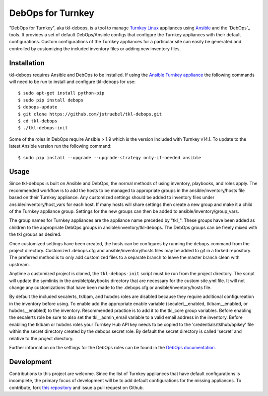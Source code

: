 DebOps for Turnkey
==================

"DebOps for Turnkey", aka tkl-debops, is a tool to manage `Turnkey Linux`_
appliances using `Ansible`_ and the `DebOps`_ tools.
It provides a set of default DebOps/Ansible configs that configure the
Turnkey appliances with their default configurations.
Custom configurations of the Turnkey appliances for a particular site can
easily be generated and controlled by customizing the included inventory files
or adding new inventory files.

Installation
------------

tkl-debops requires Ansible and DebOps to be installed.
If using the `Ansible Turnkey appliance`_ the following commands will need
to be run to install and configure tkl-debops for use::

    $ sudo apt-get install python-pip
    $ sudo pip install debops
    $ debops-update
    $ git clone https://github.com/jstruebel/tkl-debops.git
    $ cd tkl-debops
    $ ./tkl-debops-init

Some of the roles in DebOps require Ansible > 1.9 which is the version included
with Turnkey v14.1. To update to the latest Ansible version run the following
command::

    $ sudo pip install --upgrade --upgrade-strategy only-if-needed ansible

Usage
-----

Since tkl-debops is built on Ansible and DebOps, the normal methods of using
inventory, playbooks, and roles apply. The recommended workflow is to add the
hosts to be managed to appropriate groups in the ansible/inventory/hosts file
based on their Turnkey appliance. Any customized settings should be added to
inventory files under ansible/inventory/host_vars for each host. If many hosts
will share settings then create a new group and make it a child of the Turnkey
appliance group. Settings for the new groups can then be added to
ansible/inventory/group_vars.

The group names for Turnkey appliances are the appliance name preceded by
"tkl_". These groups have been added as children to the appropriate DebOps
groups in ansible/inventory/tkl-debops. The DebOps groups can be freely
mixed with the tkl groups as desired.

Once customized settings have been created, the hosts can be configures by
running the ``debops`` command from the project directory. Customized
.debops.cfg and ansible/inventory/hosts files may be added to git in a
forked repository. The preferred method is to only add customized files to
a separate branch to leave the master branch clean with upstream.

Anytime a customized project is cloned, the ``tkl-debops-init`` script must
be run from the project directory. The script will update the symlinks in
the ansible/playbooks directory that are necessary for the custom site.yml
file. It will not change any customizations that have been made to the
.debops.cfg or ansible/inventory/hosts file.

By default the included secalerts, tklbam, and hubdns roles are disabled
because they require additional configureation in the inventory before using.
To enable add the appropriate enable variable (secalert__enabled,
tklbam__enabled, or hubdns__enabled) to the inventory. Recommended practice
is to add it to the tkl_core group variables. Before enabling the secalerts
role be sure to also set the tkl__admin_email variable to a valid email
address in the inventory. Before enabling the tklbam or hubdns roles your
Turnkey Hub API key needs to be copied to the 'credentials/tklhub/apikey'
file within the secret directory created by the debops.secret role.
By default the secret directory is called 'secret' and relative to the
project directory.

Further information on the settings for the DebOps roles can be found in the
`DebOps documentation`_.

Development
-----------

Contributions to this project are welcome. Since the list of Turnkey appliances
that have default configurations is incomplete, the primary focus of
development will be to add default configurations for the missing appliances.
To contribute, fork `this repository`_ and issue a pull request on Github.

.. _Turnkey Linux: https://www.turnkeylinux.org/
.. _Ansible: https://www.ansible.com/
.. _Ansible Turnkey appliance: https://www.turnkeylinux.org/ansible
.. _DebOps documentation: https://docs.debops.org/en/latest/
.. _this repository: https://github.com/jstruebel/tkl-debops

